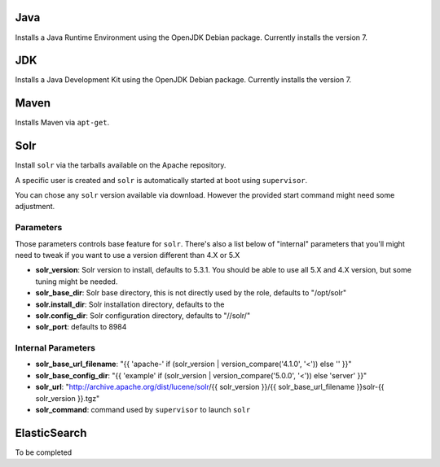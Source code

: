 Java
====

Installs a Java Runtime Environment using the OpenJDK Debian package.
Currently installs the version 7.

JDK
===

Installs a Java Development Kit using the OpenJDK Debian package.
Currently installs the version 7.

Maven
=====

Installs Maven via ``apt-get``.

Solr
====

Install ``solr`` via the tarballs available on the Apache repository.

A specific user is created and ``solr`` is automatically started at boot
using ``supervisor``.

You can chose any ``solr`` version available via download. However the
provided start command might need some adjustment.

Parameters
----------

Those parameters controls base feature for ``solr``. There's also a list
below of "internal" parameters that you'll might need to tweak if you
want to use a version different than 4.X or 5.X

-  **solr\_version**: Solr version to install, defaults to 5.3.1. You
   should be able to use all 5.X and 4.X version, but some tuning might
   be needed.
-  **solr\_base\_dir**: Solr base directory, this is not directly used
   by the role, defaults to "/opt/solr"
-  **solr.install\_dir**: Solr installation directory, defaults to the
-  **solr.config\_dir**: Solr configuration directory, defaults to
   "//solr/"
-  **solr\_port**: defaults to 8984

Internal Parameters
-------------------

-  **solr\_base\_url\_filename**: "{{ 'apache-' if (solr\_version \|
   version\_compare('4.1.0', '<')) else '' }}"
-  **solr\_base\_config\_dir**: "{{ 'example' if (solr\_version \|
   version\_compare('5.0.0', '<')) else 'server' }}"
-  **solr\_url**: "http://archive.apache.org/dist/lucene/solr/{{
   solr\_version }}/{{ solr\_base\_url\_filename }}solr-{{ solr\_version
   }}.tgz"
-  **solr\_command**: command used by ``supervisor`` to launch ``solr``

ElasticSearch
=============

To be completed
